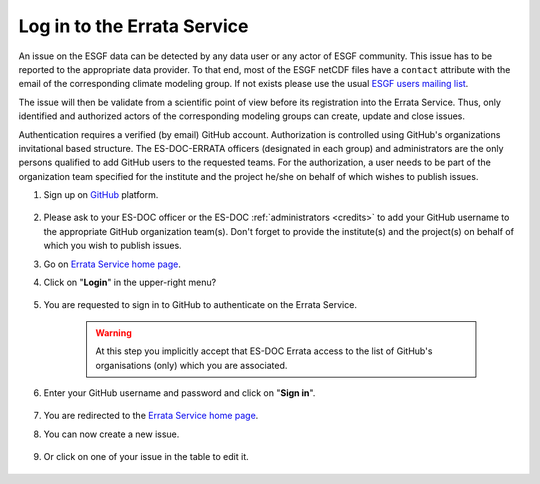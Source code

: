 .. _login:


Log in to the Errata Service
============================

An issue on the ESGF data can be detected by any data user or any actor of ESGF community.
This issue has to be reported to the appropriate data provider.
To that end, most of the ESGF netCDF files have a ``contact`` attribute with the email of the corresponding climate modeling group.
If not exists please use the usual `ESGF users mailing list <esgf-user@lists.llnl.gov>`_.

The issue will then be validate from a scientific point of view before its registration into the Errata Service.
Thus, only identified and authorized actors of the corresponding modeling groups can create, update and close issues.

Authentication requires a verified (by email) GitHub account.
Authorization is controlled using GitHub's organizations invitational based structure.
The ES-DOC-ERRATA officers (designated in each group) and administrators are the only persons qualified to add GitHub users to the requested teams.
For the authorization, a user needs to be part of the organization team specified for the institute and the project he/she on behalf of which wishes to publish issues.


#. Sign up on `GitHub <https://github.com/>`_ platform.

    .. image:: images/github.png
        :scale: 70 %
        :alt: Github's home page
        :align: center

#. Please ask to your ES-DOC officer or the ES-DOC :ref:`administrators <credits>` to add your GitHub username to the appropriate GitHub organization team(s). Don't forget to provide the institute(s) and the project(s) on behalf of which you wish to publish issues.

#. Go on `Errata Service home page <https://errata.es-doc.org/>`_.

#. Click on "**Login**" in the upper-right menu?

    .. image:: images/login_button.png
        :scale: 70 %
        :alt: Errata Menu
        :align: center

#. You are requested to sign in to GitHub to authenticate on the Errata Service.

    .. warning::
        At this step you implicitly accept that ES-DOC Errata access to the list of GitHub's organisations (only) which you are associated.

#. Enter your GitHub username and password and click on "**Sign in**".

    .. image:: images/github_auth.png
        :scale: 40 %
        :alt: GitHub Authentication
        :align: center

#. You are redirected to the `Errata Service home page <https://errata.es-doc.org/>`_.

#. You can now create a new issue.

    .. image:: images/create_button.png
        :scale: 70 %
        :alt: Errata Menu
        :align: center

#. Or click on one of your issue in the table to edit it.

    .. image:: images/edit_button.png
        :scale: 70 %
        :alt: Errata Menu
        :align: center
